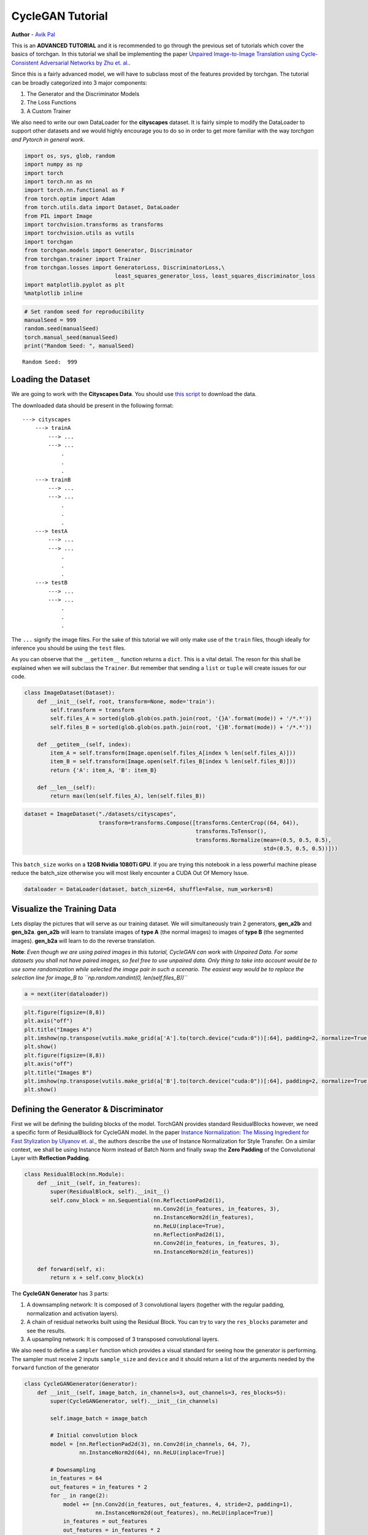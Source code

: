 
CycleGAN Tutorial
=================

**Author** - `Avik Pal <https://avik-pal.github.io/>`__

This is an **ADVANCED TUTORIAL** and it is recommended to go through the
previous set of tutorials which cover the basics of torchgan. In this
tutorial we shall be implementing the paper `Unpaired Image-to-Image
Translation using Cycle-Consistent Adversarial Networks by Zhu et.
al. <https://arxiv.org/abs/1703.10593>`__.

Since this is a fairly advanced model, we will have to subclass most of
the features provided by torchgan. The tutorial can be broadly
categorized into 3 major components:

1. The Generator and the Discriminator Models
2. The Loss Functions
3. A Custom Trainer

We also need to write our own DataLoader for the **cityscapes** dataset.
It is fairly simple to modify the DataLoader to support other datasets
and we would highly encourage you to do so in order to get more familiar
with the way *torchgan and Pytorch in general work*.

.. code:: python3

    import os, sys, glob, random
    import numpy as np
    import torch
    import torch.nn as nn
    import torch.nn.functional as F
    from torch.optim import Adam
    from torch.utils.data import Dataset, DataLoader
    from PIL import Image
    import torchvision.transforms as transforms
    import torchvision.utils as vutils
    import torchgan
    from torchgan.models import Generator, Discriminator
    from torchgan.trainer import Trainer
    from torchgan.losses import GeneratorLoss, DiscriminatorLoss,\
                                least_squares_generator_loss, least_squares_discriminator_loss
    import matplotlib.pyplot as plt
    %matplotlib inline

.. code:: python3

    # Set random seed for reproducibility
    manualSeed = 999
    random.seed(manualSeed)
    torch.manual_seed(manualSeed)
    print("Random Seed: ", manualSeed)


.. parsed-literal::

    Random Seed:  999


Loading the Dataset
-------------------

We are going to work with the **Cityscapes Data**. You should use `this
script <https://github.com/junyanz/pytorch-CycleGAN-and-pix2pix/blob/master/datasets/download_cyclegan_dataset.sh>`__
to download the data.

The downloaded data should be present in the following format:

::

       ---> cityscapes
           ---> trainA
               ---> ...
               ---> ...
                   .
                   .
                   .
           ---> trainB
               ---> ...
               ---> ...
                   .
                   .
                   .
           ---> testA
               ---> ...
               ---> ...
                   .
                   .
                   .
           ---> testB
               ---> ...
               ---> ...
                   .
                   .
                   .

The ``...`` signify the image files. For the sake of this tutorial we
will only make use of the ``train`` files, though ideally for inference
you should be using the ``test`` files.

As you can observe that the ``__getitem__`` function returns a ``dict``.
This is a vital detail. The reson for this shall be explained when we
will subclass the ``Trainer``. But remember that sending a ``list`` or
``tuple`` will create issues for our code.

.. code:: python3

    class ImageDataset(Dataset):
        def __init__(self, root, transform=None, mode='train'):
            self.transform = transform
            self.files_A = sorted(glob.glob(os.path.join(root, '{}A'.format(mode)) + '/*.*'))
            self.files_B = sorted(glob.glob(os.path.join(root, '{}B'.format(mode)) + '/*.*'))

        def __getitem__(self, index):
            item_A = self.transform(Image.open(self.files_A[index % len(self.files_A)]))
            item_B = self.transform(Image.open(self.files_B[index % len(self.files_B)]))
            return {'A': item_A, 'B': item_B}

        def __len__(self):
            return max(len(self.files_A), len(self.files_B))

.. code:: python3

    dataset = ImageDataset("./datasets/cityscapes",
                           transform=transforms.Compose([transforms.CenterCrop((64, 64)),
                                                         transforms.ToTensor(),
                                                         transforms.Normalize(mean=(0.5, 0.5, 0.5),
                                                                              std=(0.5, 0.5, 0.5))]))

This ``batch_size`` works on a **12GB Nvidia 1080Ti GPU**. If you are
trying this notebook in a less powerful machine please reduce the
batch_size otherwise you will most likely encounter a CUDA Out Of Memory
Issue.

.. code:: python3

    dataloader = DataLoader(dataset, batch_size=64, shuffle=False, num_workers=8)

Visualize the Training Data
---------------------------

Lets display the pictures that will serve as our training dataset. We
will simultaneously train 2 generators, **gen_a2b** and **gen_b2a**.
**gen_a2b** will learn to translate images of **type A** (the normal
images) to images of **type B** (the segmented images). **gen_b2a** will
learn to do the reverse translation.

**Note**: *Even though we are using paired images in this tutorial,
CycleGAN can work with Unpaired Data. For some datasets you shall not
have paired images, so feel free to use unpaired data. Only thing to
take into account would be to use some randomization while selected the
image pair in such a scenario. The easiest way would be to replace the
selection line for image_B to
``np.random.randint(0, len(self.files_B))``*

.. code:: python3

    a = next(iter(dataloader))

.. code:: python3

    plt.figure(figsize=(8,8))
    plt.axis("off")
    plt.title("Images A")
    plt.imshow(np.transpose(vutils.make_grid(a['A'].to(torch.device("cuda:0"))[:64], padding=2, normalize=True).cpu(),(1,2,0)))
    plt.show()
    plt.figure(figsize=(8,8))
    plt.axis("off")
    plt.title("Images B")
    plt.imshow(np.transpose(vutils.make_grid(a['B'].to(torch.device("cuda:0"))[:64], padding=2, normalize=True).cpu(),(1,2,0)))
    plt.show()



.. image:: ../assets/cyclegan_1.png



.. image:: ../assets/cyclegan_2.png


Defining the Generator & Discriminator
--------------------------------------

First we will be defining the building blocks of the model. TorchGAN
provides standard ResidualBlocks however, we need a specific form of
ResidualBlock for CycleGAN model. In the paper `Instance Normalization:
The Missing Ingredient for Fast Stylization by Ulyanov et.
al. <https://arxiv.org/abs/1607.08022>`__, the authors describe the use
of Instance Normalization for Style Transfer. On a similar context, we
shall be using Instance Norm instead of Batch Norm and finally swap the
**Zero Padding** of the Convolutional Layer with **Reflection Padding**.

.. code:: python3

    class ResidualBlock(nn.Module):
        def __init__(self, in_features):
            super(ResidualBlock, self).__init__()
            self.conv_block = nn.Sequential(nn.ReflectionPad2d(1),
                                            nn.Conv2d(in_features, in_features, 3),
                                            nn.InstanceNorm2d(in_features),
                                            nn.ReLU(inplace=True),
                                            nn.ReflectionPad2d(1),
                                            nn.Conv2d(in_features, in_features, 3),
                                            nn.InstanceNorm2d(in_features))

        def forward(self, x):
            return x + self.conv_block(x)

The **CycleGAN Generator** has 3 parts:

1. A downsampling network: It is composed of 3 convolutional layers
   (together with the regular padding, normalization and activation
   layers).
2. A chain of residual networks built using the Residual Block. You can
   try to vary the ``res_blocks`` parameter and see the results.
3. A upsampling network: It is composed of 3 transposed convolutional
   layers.

We also need to define a ``sampler`` function which provides a visual
standard for seeing how the generator is performing. The sampler must
receive 2 inputs ``sample_size`` and ``device`` and it should return a
list of the arguments needed by the ``forward`` function of the
generator

.. code:: python3

    class CycleGANGenerator(Generator):
        def __init__(self, image_batch, in_channels=3, out_channels=3, res_blocks=5):
            super(CycleGANGenerator, self).__init__(in_channels)

            self.image_batch = image_batch

            # Initial convolution block
            model = [nn.ReflectionPad2d(3), nn.Conv2d(in_channels, 64, 7),
                     nn.InstanceNorm2d(64), nn.ReLU(inplace=True)]

            # Downsampling
            in_features = 64
            out_features = in_features * 2
            for _ in range(2):
                model += [nn.Conv2d(in_features, out_features, 4, stride=2, padding=1),
                          nn.InstanceNorm2d(out_features), nn.ReLU(inplace=True)]
                in_features = out_features
                out_features = in_features * 2

            # Residual blocks
            for _ in range(res_blocks):
                model += [ResidualBlock(in_features)]

            # Upsampling
            out_features = in_features // 2
            for _ in range(2):
                model += [nn.ConvTranspose2d(in_features, out_features, 4, stride=2, padding=1),
                          nn.InstanceNorm2d(out_features), nn.ReLU(inplace=True)]
                in_features = out_features
                out_features = in_features // 2

            # Output layer
            model += [nn.ReflectionPad2d(3), nn.Conv2d(64, out_channels, 7), nn.Tanh()]

            self.model = nn.Sequential(*model)

            self._weight_initializer()

        def forward(self, x):
            return self.model(x)

        def sampler(self, sample_size, device):
            return [self.image_batch.to(device)]

The **CycleGAN Discriminator** is like the standard DCGAN Discriminator.
The only difference is the normalization used. Just like in the
Generator we shall be using Instance Normalization even in the
Discriminator.

.. code:: python3

    class CycleGANDiscriminator(Discriminator):
        def __init__(self, in_channels=3):
            super(Discriminator, self).__init__()

            def discriminator_block(in_filters, out_filters, normalize=True):
                layers = [nn.Conv2d(in_filters, out_filters, 4, stride=2, padding=1)]
                if normalize:
                    layers.append(nn.InstanceNorm2d(out_filters))
                layers.append(nn.LeakyReLU(0.2, inplace=True))
                return layers

            self.model = nn.Sequential(
                *discriminator_block(in_channels, 64, normalize=False),
                *discriminator_block(64, 128),
                *discriminator_block(128, 256),
                *discriminator_block(256, 512),
                nn.ZeroPad2d((1, 0, 1, 0)),
                nn.Conv2d(512, 1, 4, padding=1))

            self._weight_initializer()

        def forward(self, x):
            return self.model(x)

Loss Functions
--------------

The Generator Loss is composed of 3 parts. They are described below:

1. **GAN Loss**: It is the standard generator loss of the Least Squares
   GAN. We use the functional forms of the losses to implement this
   part.

   .. math:: L_{GAN} = \frac{1}{4} \times ((D_A(G_{B2A}(Image_B)) - 1)^2 + (D_B(G_{A2B}(Image_A)) - 1)^2)

2. **Identity Loss**: It computes the similarity of a real image of type
   B and a fake image B generated from image A and vice versa. The
   similarity is measured using the :math:`L_1` Loss.

   .. math:: L_{identity} = \frac{1}{2} \times (||G_{B2A}(Image_B) - Image_A||_1 + ||G_{A2B}(Image_A) - Image_B||_1)

3. **Cycle Consistency Loss**: This loss computes the similarity of the
   original image and the image generated by a composition of the 2
   generators. This allows cyclegan to deak with unpaired images. We
   reconstruct the original image and try to minimize the :math:`L_1`
   norm between the original images and this reconstructed image.

   .. math:: L_{cycle\_consistency} = \frac{1}{2} \times (||G_{B2A}(G_{A2B}(Image_A)) - Image_A||_1 + ||G_{A2B}(G_{B2A}(Image_B)) - Image_B||_1)

The losses can be decomposed into 3 different loss functions, however,
doing that would not be in our best interests. In that case we shall be
backpropagating 3 times through the networks. This will lead to a huge
impact in the performance of your code. So the general rule in torchgan
is to club losses together if they improve the performance of your model
otherwise keep them seperate (this will lead to better loss
visualization) and feed them in through the losses list.

Now let us see the naming convention for the ``train_ops`` arguments. We
simply list all the variables stored in the Trainer that we need. We are
guaranteed to get all these variables if they are present in the
Trainer. In case something is not, you shall receive a well defined
error message stating which argument was not found. Then you can define
that argument or use the ``set_arg_map`` to fix that. The details of
this method is clearly demonstrated in the documentation.

.. code:: python3

    class CycleGANGeneratorLoss(GeneratorLoss):
        def train_ops(self, gen_a2b, gen_b2a, dis_a, dis_b, optimizer_gen_a2b, optimizer_gen_b2a,
                      image_a, image_b):
            optimizer_gen_a2b.zero_grad()
            optimizer_gen_b2a.zero_grad()
            fake_a = gen_b2a(image_b)
            fake_b = gen_a2b(image_a)
            loss_identity = 0.5 * (F.l1_loss(fake_a, image_a) + F.l1_loss(fake_b, image_b))
            loss_gan = 0.5 * (least_squares_generator_loss(dis_a(fake_a)) +\
                       least_squares_generator_loss(dis_b(fake_b)))
            loss_cycle_consistency = 0.5 * (F.l1_loss(gen_a2b(fake_a), image_b) +\
                                     F.l1_loss(gen_b2a(fake_b), image_a))
            loss = loss_identity + loss_gan + loss_cycle_consistency
            loss.backward()
            optimizer_gen_a2b.step()
            optimizer_gen_b2a.step()
            return loss.item()

The Discriminator as mentioned before is same as the normal DCGAN
Discriminator. As such even the loss function for that is same as that
of the standard GAN. Again we list all the required variables in the
train_ops and we are guaranteed to get those from the Trainer.

.. math:: L_{GAN} = \frac{1}{4} \times (((D_A(Image_A) - 1)^2 - (D_A(G_{B2A}(Image_B))^2) + ((D_B(Image_B) - 1)^2 - (D_B(G_{A2B}(Image_A))^2))

.. code:: python3

    class CycleGANDiscriminatorLoss(DiscriminatorLoss):
        def train_ops(self, gen_a2b, gen_b2a, dis_a, dis_b, optimizer_dis_a, optimizer_dis_b,
                      image_a, image_b):
            optimizer_dis_a.zero_grad()
            optimizer_dis_b.zero_grad()
            fake_a = gen_b2a(image_b).detach()
            fake_b = gen_a2b(image_a).detach()
            loss = 0.5 * (least_squares_discriminator_loss(dis_a(image_a), dis_a(fake_a)) +
                          least_squares_discriminator_loss(dis_b(image_b), dis_b(fake_b)))
            loss.backward()
            optimizer_dis_a.step()
            optimizer_dis_b.step()
            return loss.item()

Defining the Custom Trainer for CycleGAN
----------------------------------------

Even though the Trainer has been designed to be as general as possible,
it cannot handle arbitrary input data format. However, the current
design provides a neat trick to by-pass this shortcoming. The data is
handled in 3 different ways:

1. If it is a list or tuple, then *real_inputs* stores the first element
   and *labels* stores the second element. Since we expect these to be
   tensors we push them to device. This might be troublesome in cases
   where the input data from the data loader is not a tensor, but even
   that can be handled.
2. If it is a torch Tensor we simply save it in the *real_inputs* and is
   pushed to the device.
3. Now the :math:`3^{rd}` and the most interesting one. In case any of
   the above are not satisfied we shall be storing the data in
   *real_inputs*. Note that we leave this format completely untouched.
   So you can do anything that you need to do with it. Hence we
   recommend that if you have custom data use a dictionary to fetch it.

Now lets come to the trick I mentioned before. Since we defined our
dataset to return ``dict``. We are now guaranteed to have the untouched
data in a variable named ``real_inputs``. So we simply redefine the
``train_iter_custom`` function which is called everytime before we call
the ``train_iter``. In this function we shall simply unpack the data
into 2 variables ``image_a`` and ``image_b``, exactly what the
``train_ops`` needed.

.. code:: python3

    class CycleGANTrainer(Trainer):
        def train_iter_custom(self):
            self.image_a = self.real_inputs['A'].to(self.device)
            self.image_b = self.real_inputs['B'].to(self.device)

.. code:: python3

    device = torch.device("cuda:0")

``image_batch`` will act as a reference and we can visualize its
transformation over the course of the model training.

.. code:: python3

    image_batch = next(iter(dataloader))

.. code:: python3

    network_config = {
        "gen_a2b": {"name": CycleGANGenerator, "args": {"image_batch": image_batch['A']},
                    "optimizer": {"name": Adam, "args": {"lr": 0.0001, "betas": (0.5, 0.999)}}},
        "gen_b2a": {"name": CycleGANGenerator, "args": {"image_batch": image_batch['B']},
                    "optimizer": {"name": Adam, "args": {"lr": 0.0001, "betas": (0.5, 0.999)}}},
        "dis_a": {"name": CycleGANDiscriminator,
                  "optimizer": {"name": Adam, "args": {"lr": 0.0001, "betas": (0.5, 0.999)}}},
        "dis_b": {"name": CycleGANDiscriminator,
                  "optimizer": {"name": Adam, "args": {"lr": 0.0001, "betas": (0.5, 0.999)}}}
    }

.. code:: python3

    losses = [CycleGANGeneratorLoss(), CycleGANDiscriminatorLoss()]

Another important detail is the last 2 arguments. Since at the time of
instantiation we shall be checking if all the variables required by the
train_ops are present in the trainer, we need to make sure that the
object has some attributes named ``image_a`` and ``image_b``. The
trainer stores any keyword argument that it receives, hence this is the
simplest way to prevent that error

.. code:: python3

    trainer = CycleGANTrainer(network_config, losses, device=device, epochs=100, image_a=None, image_b=None)

.. code:: python3

    trainer(dataloader)


.. parsed-literal::

    Saving Model at './model/gan0.model'


.. parsed-literal::

    /data/avikpal/miniconda3/lib/python3.7/site-packages/torch/serialization.py:241: UserWarning: Couldn't retrieve source code for container of type CycleGANGeneratorLoss. It won't be checked for correctness upon loading.
      "type " + obj.__name__ + ". It won't be checked "
    /data/avikpal/miniconda3/lib/python3.7/site-packages/torch/serialization.py:241: UserWarning: Couldn't retrieve source code for container of type CycleGANDiscriminatorLoss. It won't be checked for correctness upon loading.
      "type " + obj.__name__ + ". It won't be checked "


.. parsed-literal::

    Epoch 1 Summary
    gen_a2b Mean Gradients : 25.373855783972246
    gen_b2a Mean Gradients : 39.881884383987945
    dis_a Mean Gradients : 9.00916113148021
    dis_b Mean Gradients : 5.737849600937892
    Mean Running Discriminator Loss : 0.5342410517499802
    Mean Running Generator Loss : 1.075072907386942
    Generating and Saving Images to ./images/epoch1_gen_a2b.png
    Generating and Saving Images to ./images/epoch1_gen_b2a.png

    Saving Model at './model/gan1.model'
    Epoch 2 Summary
    gen_a2b Mean Gradients : 14.481977953249341
    gen_b2a Mean Gradients : 22.743691111338652
    dis_a Mean Gradients : 5.784760900086345
    dis_b Mean Gradients : 5.197409447200781
    Mean Running Discriminator Loss : 0.45670214897774636
    Mean Running Generator Loss : 0.9196841570925205
    Generating and Saving Images to ./images/epoch2_gen_a2b.png
    Generating and Saving Images to ./images/epoch2_gen_b2a.png

    Saving Model at './model/gan2.model'
    Epoch 3 Summary
    gen_a2b Mean Gradients : 10.391435876424984
    gen_b2a Mean Gradients : 16.175424935190154
    dis_a Mean Gradients : 4.392509185301861
    dis_b Mean Gradients : 4.2144130877959425
    Mean Running Discriminator Loss : 0.4083263345643984
    Mean Running Generator Loss : 0.8391667536809935
    Generating and Saving Images to ./images/epoch3_gen_a2b.png
    Generating and Saving Images to ./images/epoch3_gen_b2a.png

    Saving Model at './model/gan3.model'
    Epoch 4 Summary
    gen_a2b Mean Gradients : 8.309282641969938
    gen_b2a Mean Gradients : 12.736808601595108
    dis_a Mean Gradients : 3.635182213739573
    dis_b Mean Gradients : 3.708855506469772
    Mean Running Discriminator Loss : 0.3773534358181852
    Mean Running Generator Loss : 0.79380923097438
    Generating and Saving Images to ./images/epoch4_gen_a2b.png
    Generating and Saving Images to ./images/epoch4_gen_b2a.png

    Saving Model at './model/gan4.model'
    Epoch 5 Summary
    gen_a2b Mean Gradients : 6.990355745791801
    gen_b2a Mean Gradients : 10.607332475437852
    dis_a Mean Gradients : 3.1933581583695756
    dis_b Mean Gradients : 3.333453752180988
    Mean Running Discriminator Loss : 0.3560242209662782
    Mean Running Generator Loss : 0.7643321940239439
    Generating and Saving Images to ./images/epoch5_gen_a2b.png
    Generating and Saving Images to ./images/epoch5_gen_b2a.png

    Saving Model at './model/gan0.model'
    Epoch 6 Summary
    gen_a2b Mean Gradients : 6.114053221152256
    gen_b2a Mean Gradients : 9.217389959797684
    dis_a Mean Gradients : 2.898909944011694
    dis_b Mean Gradients : 3.1686936661822167
    Mean Running Discriminator Loss : 0.34035523573980264
    Mean Running Generator Loss : 0.7432212761953367
    Generating and Saving Images to ./images/epoch6_gen_a2b.png
    Generating and Saving Images to ./images/epoch6_gen_b2a.png

    Saving Model at './model/gan1.model'
    Epoch 7 Summary
    gen_a2b Mean Gradients : 5.579122994887401
    gen_b2a Mean Gradients : 8.189018802753926
    dis_a Mean Gradients : 2.729340600566509
    dis_b Mean Gradients : 3.0616053132159933
    Mean Running Discriminator Loss : 0.32857765406823086
    Mean Running Generator Loss : 0.7274501698720056
    Generating and Saving Images to ./images/epoch7_gen_a2b.png
    Generating and Saving Images to ./images/epoch7_gen_b2a.png

    Saving Model at './model/gan2.model'
    Epoch 8 Summary
    gen_a2b Mean Gradients : 5.165604317050728
    gen_b2a Mean Gradients : 7.421897914940533
    dis_a Mean Gradients : 2.5641339160383896
    dis_b Mean Gradients : 2.8709736399409627
    Mean Running Discriminator Loss : 0.31935914257105363
    Mean Running Generator Loss : 0.7136180786851872
    Generating and Saving Images to ./images/epoch8_gen_a2b.png
    Generating and Saving Images to ./images/epoch8_gen_b2a.png



Visualizing the Generated Data
------------------------------

.. code:: python3

    plt.figure(figsize=(16,16))
    plt.axis("off")
    plt.title("Generated Images A")
    plt.imshow(plt.imread("{}/epoch{}_gen_b2a.png".format(trainer.recon, trainer.epochs)))
    plt.show()
    plt.figure(figsize=(16,16))
    plt.axis("off")
    plt.title("Generated Images B")
    plt.imshow(plt.imread("{}/epoch{}_gen_a2b.png".format(trainer.recon, trainer.epochs)))
    plt.show()



.. image:: ../assets/cyclegan_3.png



.. image:: ../assets/cyclegan_4.png
